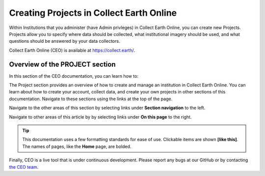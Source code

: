 Creating Projects in Collect Earth Online
=========================================

Within Institutions that you administer (have Admin privleges) in Collect Earth Online, you can create new Projects. Projects allow you to specify where data should be collected, what institutional imagery should be used, and what questions should be answered by your data collectors.

Collect Earth Online (CEO) is available at https://collect.earth/.

Overview of the PROJECT section
-----------------------------------

In this section of the CEO documentation, you can learn how to:

.. - :doc:`Create a Project <create>`
.. - :doc:`Set up Plots and Samples <plotsample>`
.. - :doc:`Manage your Project <management>`

The Project section provides an overview of how to create and manage an institution in Collect Earth Online. You can learn about how to create your account, collect data, and create your own projects in other sections of this documentation. Navigate to these sections using the links at the top of the page.

Navigate to the other areas of this section by selecting links under **Section navigation** to the left.

Navigate to other areas of this article by by selecting links under **On this page** to the right.

.. tip::

    This documentation uses a few formatting standards for ease of use. Clickable items are shown **[like this]**. The names of pages, like the **Home** page, are bolded.

Finally, CEO is a live tool that is under continuous development. Please report any bugs at our GitHub or by contacting `the CEO team <support@collect.earth>`__.

.. .. toctree::
..    :maxdepth: 1
..    :hidden:

..    create
..    projectoverview
..    imageryselection
..    plotsample
..    qaqc
..    survey
..    rules
..    reviewproject
..    simplifiedproject
..    management
..    geodash
..    qaqcdashboard
..    reviewdata
..    validation
    